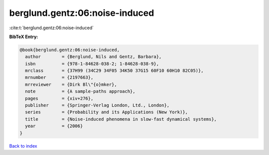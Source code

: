 berglund.gentz:06:noise-induced
===============================

:cite:t:`berglund.gentz:06:noise-induced`

**BibTeX Entry:**

.. code-block:: bibtex

   @book{berglund.gentz:06:noise-induced,
     author        = {Berglund, Nils and Gentz, Barbara},
     isbn          = {978-1-84628-038-2; 1-84628-038-9},
     mrclass       = {37H99 (34C29 34F05 34K50 37G15 60F10 60H10 82C05)},
     mrnumber      = {2197663},
     mrreviewer    = {Dirk Bl\"{o}mker},
     note          = {A sample-paths approach},
     pages         = {xiv+276},
     publisher     = {Springer-Verlag London, Ltd., London},
     series        = {Probability and its Applications (New York)},
     title         = {Noise-induced phenomena in slow-fast dynamical systems},
     year          = {2006}
   }

`Back to index <../By-Cite-Keys.html>`__
